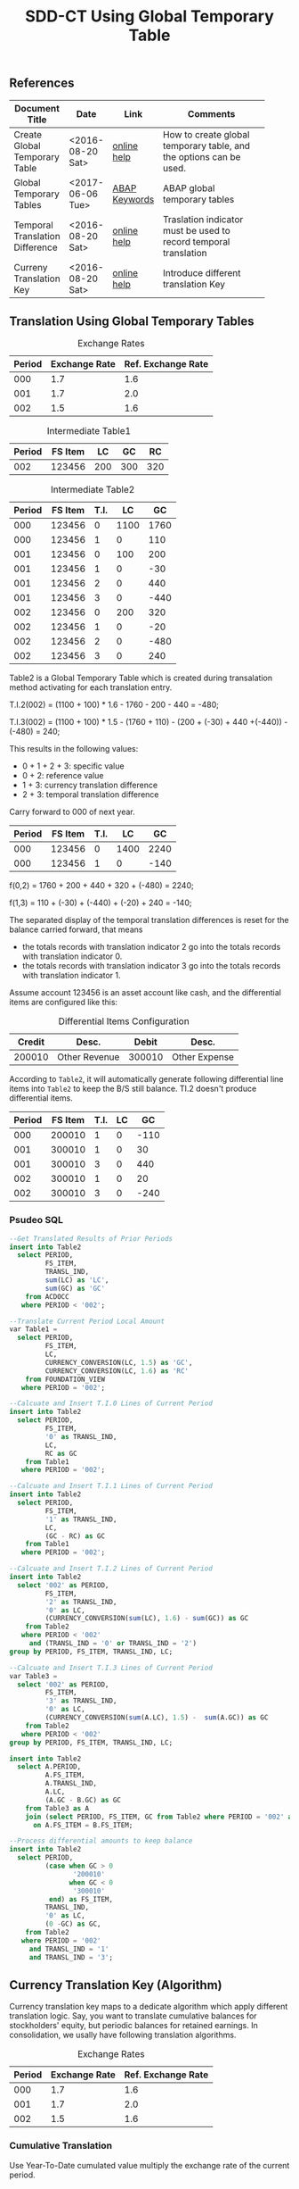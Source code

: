 #+PAGEID: 1846180014
#+VERSION: 5
#+STARTUP: align
#+OPTIONS: toc:1
#+TITLE: SDD-CT Using Global Temporary Table

** References
|                                 |                  |               | <30>                           |
| Document Title                  | Date             | Link          | Comments                       |
|---------------------------------+------------------+---------------+--------------------------------|
| Create Global Temporary Table   | <2016-08-20 Sat> | [[https://help.sap.com/saphelp_hanaplatform/helpdata/en/20/d58a5f75191014b2fe92141b7df228/content.htm#loio20d58a5f75191014b2fe92141b7df228__sql_create_table_1create_table_global_temporary_option][online help]]   | How to create global temporary table, and the options can be used. |
| Global Temporary Tables         | <2017-06-06 Tue> | [[https://help.sap.com/http.svc/rc/abapdocu_751_index_htm/7.51/en-US/abenddic_database_tables_gtt.htm][ABAP Keywords]] | ABAP global temporary tables   |
| Temporal Translation Difference | <2016-08-20 Sat> | [[https://help.sap.com/saphelp_sem40bw/helpdata/en/8f/6d9c3bcc5b2c40e10000000a114084/content.htm?frameset=/en/b4/f4733bb3f4792ee10000000a114084/frameset.htm&current_toc=/en/67/f7e73ac6e7ec28e10000000a114084/plain.htm&node_id=120][online help]]   | Traslation indicator must be used to record temporal translation |
| Curreny Translation Key         | <2016-08-20 Sat> | [[https://help.sap.com/saphelp_sem40bw/helpdata/en/8d/8b723ba5519058e10000000a114084/content.htm?frameset=/en/b4/f4733bb3f4792ee10000000a114084/frameset.htm&current_toc=/en/67/f7e73ac6e7ec28e10000000a114084/plain.htm&node_id=117][online help]]   | Introduce different translation Key |

** Translation Using Global Temporary Tables
#+CAPTION: Exchange Rates
| Period | Exchange Rate | Ref. Exchange Rate |
|--------+---------------+--------------------|
|    000 |           1.7 |                1.6 |
|    001 |           1.7 |                2.0 |
|    002 |           1.5 |                1.6 |

#+CAPTION: Intermediate Table1
| Period | FS Item |  LC |  GC |  RC |
|--------+---------+-----+-----+-----|
|    002 |  123456 | 200 | 300 | 320 |

#+CAPTION: Intermediate Table2 
| Period | FS Item | T.I. |   LC |   GC |
|--------+---------+------+------+------|
|    000 |  123456 |    0 | 1100 | 1760 |
|    000 |  123456 |    1 |    0 |  110 |
|    001 |  123456 |    0 |  100 |  200 |
|    001 |  123456 |    1 |    0 |  -30 |
|    001 |  123456 |    2 |    0 |  440 |
|    001 |  123456 |    3 |    0 | -440 |
|    002 |  123456 |    0 |  200 |  320 |
|    002 |  123456 |    1 |    0 |  -20 |
|    002 |  123456 |    2 |    0 | -480 |
|    002 |  123456 |    3 |    0 |  240 |

Table2 is a Global Temporary Table which is created during transalation method activating for each translation entry.

T.I.2(002) = (1100 + 100) * 1.6 - 1760 - 200 - 440 = -480;

T.I.3(002) = (1100 + 100) * 1.5 - (1760 + 110)  - (200 + (-30) + 440 +(-440)) - (-480) = 240;

This results in the following values:
- 0 + 1 + 2 + 3: specific value
- 0 + 2: reference value
- 1 + 3: currency translation difference
- 2 + 3: temporal translation difference

Carry forward to 000 of next year.
| Period | FS Item | T.I. |   LC |   GC |
|--------+---------+------+------+------|
|    000 |  123456 |    0 | 1400 | 2240 |
|    000 |  123456 |    1 |    0 | -140 |

f(0,2) = 1760 + 200 + 440 + 320 + (-480) = 2240;

f(1,3) = 110 + (-30) + (-440) + (-20) + 240 = -140;

The separated display of the temporal translation differences is reset for the balance carried forward, that means
- the totals records with translation indicator 2 go into the totals records with translation indicator 0.
- the totals records with translation indicator 3 go into the totals records with translation indicator 1.

Assume account 123456 is an asset account like cash, and the differential items are configured like this:
#+CAPTION: Differential Items Configuration
| Credit | Desc.         |  Debit | Desc.         |
|--------+---------------+--------+---------------|
| 200010 | Other Revenue | 300010 | Other Expense |


According to =Table2=, it will automatically generate following differential line items into =Table2= to keep the B/S still balance. TI.2 doesn't produce differential items.
| Period | FS Item | T.I. | LC |   GC |
|--------+---------+------+----+------|
|    000 |  200010 |    1 |  0 | -110 |
|    001 |  300010 |    1 |  0 |   30 |
|    001 |  300010 |    3 |  0 |  440 |
|    002 |  300010 |    1 |  0 |   20 |
|    002 |  300010 |    3 |  0 | -240 |

*** Psudeo SQL
#+Begin_src sql
--Get Translated Results of Prior Periods
insert into Table2
  select PERIOD,
         FS_ITEM,
         TRANSL_IND,
         sum(LC) as 'LC',
         sum(GC) as 'GC'
    from ACDOCC
   where PERIOD < '002'; 

--Translate Current Period Local Amount
var Table1 = 
  select PERIOD,
         FS_ITEM,
         LC,
         CURRENCY_CONVERSION(LC, 1.5) as 'GC',
         CURRENCY_CONVERSION(LC, 1.6) as 'RC'
    from FOUNDATION_VIEW
   where PERIOD = '002';

--Calcuate and Insert T.I.0 Lines of Current Period
insert into Table2
  select PERIOD,
         FS_ITEM,
         '0' as TRANSL_IND,
         LC,
         RC as GC
    from Table1
   where PERIOD = '002';

--Calcuate and Insert T.I.1 Lines of Current Period
insert into Table2
  select PERIOD,
         FS_ITEM,
         '1' as TRANSL_IND,
         LC,
         (GC - RC) as GC
    from Table1
   where PERIOD = '002';

--Calcuate and Insert T.I.2 Lines of Current Period
insert into Table2
  select '002' as PERIOD,
         FS_ITEM,
         '2' as TRANSL_IND,
         '0' as LC,
         (CURRENCY_CONVERSION(sum(LC), 1.6) - sum(GC)) as GC
    from Table2
   where PERIOD < '002'
     and (TRANSL_IND = '0' or TRANSL_IND = '2')
group by PERIOD, FS_ITEM, TRANSL_IND, LC;

--Calcuate and Insert T.I.3 Lines of Current Period
var Table3 = 
  select '002' as PERIOD,
         FS_ITEM,
         '3' as TRANSL_IND,
         '0' as LC,
         (CURRENCY_CONVERSION(sum(A.LC), 1.5) -  sum(A.GC)) as GC
    from Table2
   where PERIOD < '002'
group by PERIOD, FS_ITEM, TRANSL_IND, LC;

insert into Table2
  select A.PERIOD,
         A.FS_ITEM,
         A.TRANSL_IND,
         A.LC,
         (A.GC - B.GC) as GC
    from Table3 as A
    join (select PERIOD, FS_ITEM, GC from Table2 where PERIOD = '002' and TRANSL_IND = '2') as B
      on A.FS_ITEM = B.FS_ITEM;

--Process differential amounts to keep balance
insert into Table2
  select PERIOD,
         (case when GC > 0
                '200010'
               when GC < 0
                '300010'
          end) as FS_ITEM,
         TRANSL_IND,
         '0' as LC,
         (0 -GC) as GC,
    from Table2
   where PERIOD = '002'
     and TRANSL_IND = '1'
     and TRANSL_IND = '3';
#+end_src  

** Currency Translation Key (Algorithm)
Currency translation key maps to a dedicate algorithm which apply different translation logic. Say, you want to translate cumulative balances for stockholders' equity, but periodic balances for retained earnings. In consolidation, we usally have following translation algorithms.

#+CAPTION: Exchange Rates
| Period | Exchange Rate | Ref. Exchange Rate |
|--------+---------------+--------------------|
|    000 |           1.7 |                1.6 |
|    001 |           1.7 |                2.0 |
|    002 |           1.5 |                1.6 |

*** Cumulative Translation
Use Year-To-Date cumulated value multiply the exchange rate of the current period.
#+CAPTION: Intermediate Table1
| Period | FS_ITEM |   LC |   GC |   RC |
|--------+---------+------+------+------|
|    000 |  123456 | 1100 | 1870 | 1760 |
|    001 |  123456 |  100 |  170 |  640 |
|    002 |  123456 |  200 |   60 | -160 |

- GC(001) = (1100 + 100) * 1.7 - 1870 = 170;
- RC(001) = (1100 + 100) * 2.0 - 1760 = 640;
- GC(002) = (1100 + 100 + 200) * 1.5 - (1870 + 170) = 60;
- RC(002) = (1100 + 100 + 200) * 1.6 - (1760 + 640) = -160;

Now suppose we run currency translation on period 002, which means we already have results of period 000 and 001 in ACDOCC like this:
| Period | FS Item | T.I. |   LC |   GC |
|--------+---------+------+------+------|
|    000 |  123456 |    0 | 1100 | 1760 |
|    000 |  123456 |    1 |    0 |  110 |
|    001 |  123456 |    0 |  100 |  640 |
|    001 |  123456 |    1 |    0 | -470 |
|    001 |  123456 |    2 |    0 |  440 |
|    001 |  123456 |    3 |    0 | -440 |

- T.I.2(001) = 1100 * 2.0 - 1760 = 440;
- T.I.3(001) = 1100 * 1.7 - (1760 + 110) - 440 = -440; 
 
#+Begin_src sql
--Get Translated Results of Prior Periods
insert into Table2
  select PERIOD,
         FS_ITEM,
         TRANSL_IND,
         sum(LC) as 'LC',
         sum(GC) as 'GC'
    from ACDOCC
   where PERIOD < '002'; 

--Get summary of prior periods group amount 
var T_GC = 
  select FS_ITEM,
         sum(LC) as 'LC',
         sum(GC) as 'GC',
    from Table2
   where TRANSL_IND <= '1'
group by FS_ITEM;

--Get summary of prior periods reference amount
var T_RC = 
  select FS_ITEM,
         sum(LC) as 'LC',
         sum(RC) as 'RC',
    from Table2
   where TRANSL_IND = '0'
group by FS_ITEM;

--Translate Current Period Local Amount
var Table1 = 
  select PERIOD,
         FS_ITEM,
         A.LC,
         (CURRENCY_CONVERSION((A.LC+B.LC), 1.5) - B.GC) as 'GC',
         (CURRENCY_CONVERSION((A.LC+C.LC), 1.6) - C.RC) as 'RC'
    from FOUNDATION_VIEW as A
    join T_GC as B
      on A.FS_ITEM = B.FS_ITEM
    join T_RC as C
      on A.FS_ITEM = C.FS_ITEM
   where PERIOD = '002';
#+end_src

*** Periodic Translation
User periodic value multipy the exchange rate of the current period. 

#+Begin_src sql
--Translate Current Period Local Amount
var Table1 = 
  select PERIOD,
         FS_ITEM,
         LC,
         CURRENCY_CONVERSION(LC, 1.5) as 'GC',
         CURRENCY_CONVERSION(LC, 1.6) as 'RC'
    from FOUNDATION_VIEW
   where PERIOD = '002';
#+end_src

*** Periodic, average rate for reductions
+ If value increases: multiplied by the current rate;
+ If value decreases: multiplied by the average rate for the prior periods of the fiscal year.

#+CAPTION: Intermediate Table1
| Period | FS_ITEM |   LC |   GC |   RC |
|--------+---------+------+------+------|
|    000 |  123456 | 1100 | 1870 | 1760 |
|    001 |  123456 |  100 |  170 |  200 |
|    002 |  123456 | -200 | -340 | -320 |

- GC(001) = 100 * 1.7 = 170;
- RC(001) = 100 * 2.0 = 200;
- GC(002) = -200 * (1870 + 170)/(1100 + 100) = -340;
- RC(002) = -200 * 1.6 = -320;

#+Begin_src sql
--Get Translated Results of Prior Periods
insert into Table2
  select PERIOD,
         FS_ITEM,
         TRANSL_IND,
         sum(LC) as 'LC',
         sum(GC) as 'GC'
    from ACDOCC
   where PERIOD < '002'; 

--Get average rate of prior periods
var T_RATE = 
  select FS_ITEM,
         (sum(GC) / sum(LC)) as 'RATE'
    from Table2
   where TRANSL_IND <= '1'
group by FS_ITEM;

--Translate Current Period Local Amount
var Table1 = 
  select PERIOD,
         FS_ITEM,
         LC,
         (case when LC < 0
               CURRENCY_CONVERSION(LC, B.RATE)
              when LC > 0
               CURRENCY_CONVERSION(LC, 1.5)
         end case) as 'GC'
         CURRENCY_CONVERSION(LC, 1.6) as 'RC'
    from FOUNDATION_VIEW as A
    join T_RATE as B
      on A.FS_ITEM = B.FS_ITEM
   where PERIOD = '002';
#+end_src

*** Target key figure is not modified
If the values were already translated(recorded in GC), the system does not modify the values, but the system performs a reference translation and records a translation difference.

#+CAPTION: Intermediate Table1
| Period | FS_ITEM |   LC |   GC |   RC |
|--------+---------+------+------+------|
|    000 |  123456 | 1870 | 1870 | 1760 |
|    001 |  123456 |  170 |  170 |  200 |
|    002 |  123456 |  300 |  300 |  320 |

#+Begin_src sql
--Translate Current Period Local Amount
var Table1 = 
  select PERIOD,
         FS_ITEM,
         LC,
         LC as 'GC',
         CURRENCY_CONVERSION(LC, 1.6) as 'RC'
    from FOUNDATION_VIEW
   where PERIOD = '002';
#+end_src

** Deduction for Translation on BPC Data
It is expected that local financial data can be collected in multiple ways other than data submit request or flexible upload. AO form, planning functions, and BPC journals can also be regarded as usual ways in BPC context. The challenge puts on Currency Translation in S4 is how to figure out those data collected through BPC channels. 

In following 3 senarios, I try to deduce the data flow to see if the CT in S4 also runs OK for those data (with Buisness Transaction Type equals 'RTBP'). The result seems good, but by providing multiple channels will lose control on data collection. Meanwhile, it will also produce complexity when processing data trace-back. 

I only see one use case which I think is very real. That is when a user posts journals in BPC with local currency, it should be On-the-fly translated to group currency amounts. We achieve this by embeding currency translation logic in write-back class.    
*** Repetition Currency Translation
Assume local data comes from ACDOCA, the exchange rate is 2.0.

1. Run CT in S4, 2 documents are genereated in ACDOCC. 
|     Doc NR | FS Item | BTTYPE | CK  | Amount | DEL |
|------------+---------+--------+-----+--------+-----|
| 1000000000 |  123456 | RTCT   | LC  |    100 |     |
| 1000000001 |  123456 | RTCT   | USD |    200 |     |

2. Upload data using AO form with target local amount equals 300. A new document is posted with amount 300 and the business transaction type equals RTBP. Because AO form can only see data in result view which is now empty, so the delta amount is still 300. 
|     Doc NR | FS Item | BTTYPE | CK  | Amount | DEL |
|------------+---------+--------+-----+--------+-----|
| 1000000000 |  123456 | RTCT   | LC  |    100 |     |
| 1000000001 |  123456 | RTCT   | USD |    200 |     |
| 1000000002 |  123456 | RTBP   | LC  |    300 |     |

3.1 Run CT in S4. Based on current logic, the former RTCT documents will be marked as deleted. The 2 document numbers should be recorded in the task audit log.
|     Doc NR | FS Item | BTTYPE | CK  | Amount | DEL |
|------------+---------+--------+-----+--------+-----|
| 1000000000 |  123456 | RTCT   | LC  |    100 | X   |
| 1000000001 |  123456 | RTCT   | USD |    200 | X   |
| 1000000002 |  123456 | RTBP   | LC  |    300 |     |

3.2 Run CT in S4. Roll-up LC amount from ACDOCA only.
|     Doc NR | FS Item | BTTYPE | CK  | Amount | DEL |
|------------+---------+--------+-----+--------+-----|
| 1000000000 |  123456 | RTCT   | LC  |    100 | X   |
| 1000000001 |  123456 | RTCT   | USD |    200 | X   |
| 1000000002 |  123456 | RTBP   | LC  |    300 |     |
| 1000000003 |  123456 | RTCT   | LC  |    100 |     |

3.3 Run CT in S4. The source amount now must be the sum of 300 and 100.
|     Doc NR | FS Item | BTTYPE | CK  | Amount | DEL |
|------------+---------+--------+-----+--------+-----|
| 1000000000 |  123456 | RTCT   | LC  |    100 | X   |
| 1000000001 |  123456 | RTCT   | USD |    200 | X   |
| 1000000002 |  123456 | RTBP   | LC  |    300 |     |
| 1000000003 |  123456 | RTCT   | LC  |    100 |     |
| 1000000004 |  123456 | RTCT   | USD |    800 |     |

The result in ACDOCC is correct in total view. But there could be some issues when performing trace-back. 

It is quite same if data is coming from flexible upload.

*** Delta Currency Translation
Assume local data comes from ACDOCA, the exchange rate is 2.0.

1. Raise a data submit request at time 20160823114101
| Pull Req ID |     close time |
|-------------+----------------|
|   000000001 | 20160823114101 |

2. Run CT in S4, 2 documents are genereated in ACDOCC. 
|     Doc NR | FS Item | BTTYPE | CK  | Amount | Pull Req ID |
|------------+---------+--------+-----+--------+-------------|
| 1000000000 |  123456 | RTCT   | LC  |    100 |   000000001 |
| 1000000001 |  123456 | RTCT   | USD |    200 |             |

3. Post new FI docs in ACDOCA, and raise another submit request
| Pull Req ID |     Close Time |
|-------------+----------------|
|   000000001 | 20160823114101 |
|   000000002 | 20160823142010 |

4. Run CT in S4, The amount is picked only between the timestamps of lastest and last data submit requests. 2 documents with delta amount are posted in ACDOCC.
|     Doc NR | FS Item | BTTYPE | CK  | Amount | Pull Req ID |
|------------+---------+--------+-----+--------+-------------|
| 1000000000 |  123456 | RTCT   | LC  |    100 |   000000001 |
| 1000000001 |  123456 | RTCT   | USD |    200 |             |
| 1000000002 |  123456 | RTCT   | LC  |     50 |   000000002 |
| 1000000003 |  123456 | RTCT   | USD |    100 |             |

5. Upload data using AO form with target local amount equals 300. A new document is posted with amount 300 and the business transaction type equals RTBP.
|     Doc NR | FS Item | BTTYPE | CK  | Amount | Pull Req ID |
|------------+---------+--------+-----+--------+-------------|
| 1000000000 |  123456 | RTCT   | LC  |    100 |   000000001 |
| 1000000001 |  123456 | RTCT   | USD |    200 |             |
| 1000000002 |  123456 | RTCT   | LC  |     50 |   000000002 |
| 1000000003 |  123456 | RTCT   | USD |    100 |             |
| 1000000004 |  123456 | RTBP   | LC  |    300 |             |

6. Run CT in S4, only involve the delta amount 300. The program first find the latest pull request is 0000000002 and it is already processed. Then it finds a new amount with BTTYPE = RTBP and CK = LC, so it run translation only on amount 300. The translated result 600 is posted in a new document. 
|     Doc NR | FS Item | BTTYPE | CK  | Amount | Pull Req ID |    Ref Doc |
|------------+---------+--------+-----+--------+-------------+------------|
| 1000000000 |  123456 | RTCT   | LC  |    100 |   000000001 |            |
| 1000000001 |  123456 | RTCT   | USD |    200 |             | 1000000000 |
| 1000000002 |  123456 | RTCT   | LC  |     50 |   000000002 |            |
| 1000000003 |  123456 | RTCT   | USD |    100 |             | 1000000002 |
| 1000000004 |  123456 | RTBP   | LC  |    300 |             |            |
| 1000000005 |  123456 | RTCT   | USD |    600 |             | 1000000004 |

7. Upload data using AO form with target local amount equals 400. A new document is posted with amount 100 and the business transaction type equals RTBP.
|     Doc NR | FS Item | BTTYPE | CK  | Amount | Pull Req ID |    Ref Doc |
|------------+---------+--------+-----+--------+-------------+------------|
| 1000000000 |  123456 | RTCT   | LC  |    100 |   000000001 |            |
| 1000000001 |  123456 | RTCT   | USD |    200 |             | 1000000000 |
| 1000000002 |  123456 | RTCT   | LC  |     50 |   000000002 |            |
| 1000000003 |  123456 | RTCT   | USD |    100 |             | 1000000002 |
| 1000000004 |  123456 | RTBP   | LC  |    300 |             |            |
| 1000000005 |  123456 | RTCT   | USD |    600 |             | 1000000004 |
| 1000000006 |  123456 | RTBP   | LC  |    100 |             |            |

8. Run CT in S4, only involve the delta amount 100. The program first find the latest pull request is 0000000002 and it is already processed. Then it finds a new amount with BTTYPE = RTBP and CK = LC and the doc number 1000000006 hasn't been referred. So it run translation only on amount 100. The translated result 200 is posted in a new document. 
|     Doc NR | FS Item | BTTYPE | CK  | Amount | Pull Req ID |    Ref Doc |
|------------+---------+--------+-----+--------+-------------+------------|
| 1000000000 |  123456 | RTCT   | LC  |    100 |   000000001 |            |
| 1000000001 |  123456 | RTCT   | USD |    200 |             | 1000000000 |
| 1000000002 |  123456 | RTCT   | LC  |     50 |   000000002 |            |
| 1000000003 |  123456 | RTCT   | USD |    100 |             | 1000000002 |
| 1000000004 |  123456 | RTBP   | LC  |    300 |             |            |
| 1000000005 |  123456 | RTCT   | USD |    600 |             | 1000000004 |
| 1000000006 |  123456 | RTBP   | LC  |    100 |             |            |
| 1000000007 |  123456 | RTCT   | USD |    200 |             | 1000000006 |

Delta translation works OK. Trace-back is possible through reference document numbers. 

*** On-the-Fly Currency Translation
The translation happens before the LC amount enters into ACDOCC. Currency translation logic is embedded in the write-back class. Additional lines with different group currency key are derived automatically and posted with the local amount together in one document. 
|     Doc NR | FS Item | BTTYPE | CK  | Amount |
|------------+---------+--------+-----+--------|
| 1000000000 |  123456 | RTBP   | LC  |    100 |
| 1000000000 |  123456 | RTBP   | USD |    200 |
| 1000000001 |  123456 | RTBP   | LC  |     50 |
| 1000000001 |  123456 | RTBP   | USD |    100 |

It will be very useful in the journal post cases. As the local amount and group amount are correlated naturely in one document. 
